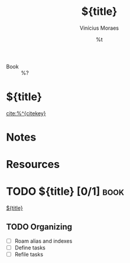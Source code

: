 #+TITLE: ${title}
#+AUTHOR: Vinícius Moraes
#+EMAIL: vinicius.moraes@eternodevir.com
#+DATE: %t
#+FILETAGS: :capture:book:
#+CATEGORY: capture
- Book :: %?

* ${title}

[[cite:%^{citekey}]]

* Notes
:PROPERTIES:
:AUTHOR:
:NOTER_DOCUMENT: %^{file}
:END:

* Resources

* TODO ${title} [0/1]                                                  :book:

[[id:${id}][${title}]]

** TODO Organizing
- [ ] Roam alias and indexes
- [ ] Define tasks
- [ ] Refile tasks
